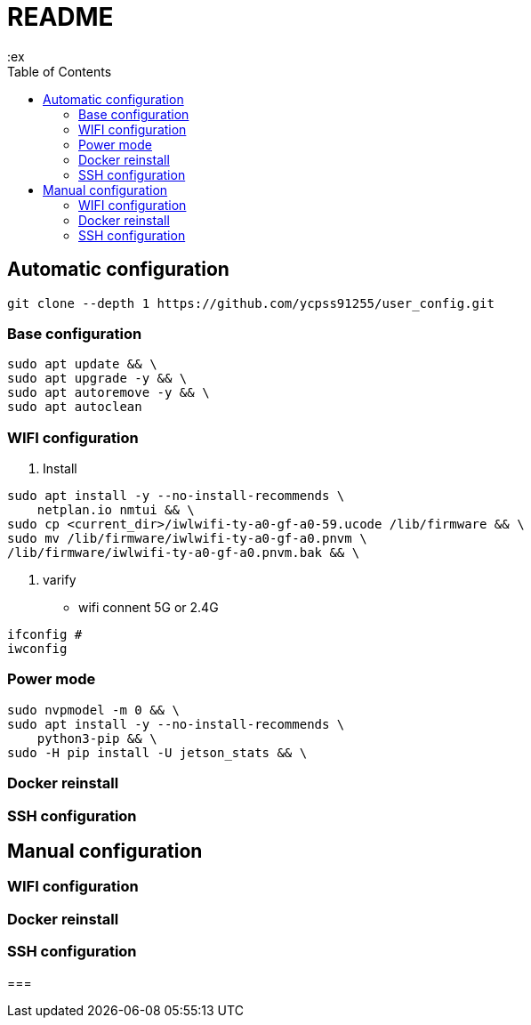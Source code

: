 = README
:ex
:toc: left

== Automatic configuration

[source, shell]
----
git clone --depth 1 https://github.com/ycpss91255/user_config.git
----

=== Base configuration
[source, shell]
----
sudo apt update && \
sudo apt upgrade -y && \
sudo apt autoremove -y && \
sudo apt autoclean
----

=== WIFI configuration
1. Install
[source, shell]
----
sudo apt install -y --no-install-recommends \
    netplan.io nmtui && \
sudo cp <current_dir>/iwlwifi-ty-a0-gf-a0-59.ucode /lib/firmware && \
sudo mv /lib/firmware/iwlwifi-ty-a0-gf-a0.pnvm \
/lib/firmware/iwlwifi-ty-a0-gf-a0.pnvm.bak && \
----
2. varify
* wifi connent 5G or 2.4G
[soure, shell]
----
ifconfig # 
iwconfig
----

=== Power mode
[source, shell]
----
sudo nvpmodel -m 0 && \
sudo apt install -y --no-install-recommends \
    python3-pip && \
sudo -H pip install -U jetson_stats && \

----

=== Docker reinstall

=== SSH configuration


== Manual configuration

=== WIFI configuration

=== Docker reinstall

=== SSH configuration

=== 

